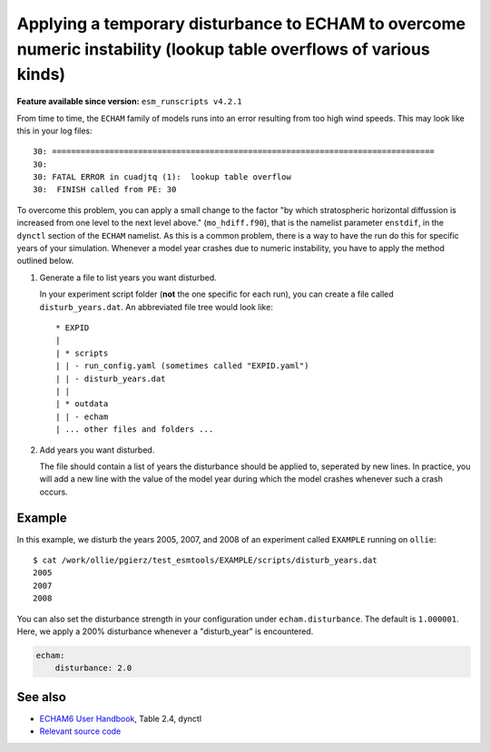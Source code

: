 Applying a temporary disturbance to ECHAM to overcome numeric instability (lookup table overflows of various kinds)
===================================================================================================================

.. use = for sections, ~ for subsections and - for subsubsections

**Feature available since version:** ``esm_runscripts v4.2.1``

From time to time, the ``ECHAM`` family of models runs into an error resulting
from too high wind speeds. This may look like this in your log files::

       30: ================================================================================
       30: 
       30: FATAL ERROR in cuadjtq (1):  lookup table overflow
       30:  FINISH called from PE: 30

To overcome this problem, you can apply a small change to the factor "by which
stratospheric horizontal diffussion is increased from one level to the next
level above." (``mo_hdiff.f90``), that is the namelist parameter ``enstdif``,
in the ``dynctl`` section of the ``ECHAM`` namelist. As this is a common problem,
there is a way to have the run do this for specific years of your simulation. Whenever
a model year crashes due to numeric instability, you have to apply the method outlined
below.

1. Generate a file to list years you want disturbed.

   In your experiment script folder (**not** the one specific for each run),
   you can create a file called ``disturb_years.dat``. An abbreviated file tree
   would look like::

      * EXPID
      |
      | * scripts
      | | - run_config.yaml (sometimes called "EXPID.yaml")
      | | - disturb_years.dat
      | |
      | * outdata
      | | - echam
      | ... other files and folders ...


2. Add years you want disturbed.

   The file should contain a list of years the disturbance should be applied
   to, seperated by new lines. In practice, you will add a new line with the
   value of the model year during which the model crashes whenever such a crash
   occurs.


Example
~~~~~~~

.. subsection including examples with particular things in the recipe for specific models
   and coupled setups.
   Recommendation: use ``tabs`` for including examples for different models
   Note: numbering of the general recipe steps can be handy to reference the steps to modify


In this example, we disturb the years 2005, 2007, and 2008 of an experiment
called ``EXAMPLE`` running on ``ollie``::

  $ cat /work/ollie/pgierz/test_esmtools/EXAMPLE/scripts/disturb_years.dat 
  2005
  2007
  2008

You can also set the disturbance strength in your configuration under
``echam.disturbance``. The default is ``1.000001``. Here, we apply a 200%
disturbance whenever a "disturb_year" is encountered.

.. code-block:: yaml

         echam:
             disturbance: 2.0

See also
~~~~~~~~

- `ECHAM6 User Handbook <https://icdc.cen.uni-hamburg.de/fileadmin/user_upload/icdc_Dokumente/ECHAM/echam6_userguide.pdf>`_, Table 2.4, dynctl

- `Relevant source code <https://github.com/esm-tools/esm_runscripts/blob/103d0f3d614688efb839aa9292d843da49bd3788/esm_runscripts/namelists.py#L182-L217>`_
